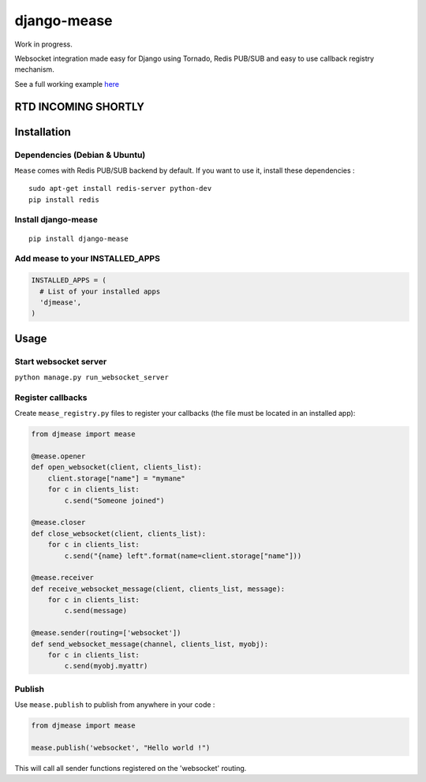 django-mease
============

Work in progress.

Websocket integration made easy for Django using Tornado, Redis PUB/SUB and easy to use callback registry mechanism.

See a full working example `here <https://github.com/florianpaquet/django-mease-example>`_

RTD INCOMING SHORTLY
--------------------

Installation
------------

Dependencies (Debian & Ubuntu)
~~~~~~~~~~~~~~~~~~~~~~~~~~~~~~

``Mease`` comes with Redis PUB/SUB backend by default. If you want to use it, install these dependencies :

::

    sudo apt-get install redis-server python-dev
    pip install redis


Install django-mease
~~~~~~~~~~~~~~~~~~~~

::

    pip install django-mease


Add mease to your INSTALLED_APPS
~~~~~~~~~~~~~~~~~~~~~~~~~~~~~~~~

.. code:: python

    INSTALLED_APPS = (
      # List of your installed apps
      'djmease',
    )



Usage
-----

Start websocket server
~~~~~~~~~~~~~~~~~~~~~~

``python manage.py run_websocket_server``


Register callbacks
~~~~~~~~~~~~~~~~~~

Create ``mease_registry.py`` files to register your callbacks (the file must be located in an installed app):

.. code:: python

    from djmease import mease

    @mease.opener
    def open_websocket(client, clients_list):
        client.storage["name"] = "mymane"
        for c in clients_list:
            c.send("Someone joined")

    @mease.closer
    def close_websocket(client, clients_list):
        for c in clients_list:
            c.send("{name} left".format(name=client.storage["name"]))

    @mease.receiver
    def receive_websocket_message(client, clients_list, message):
        for c in clients_list:
            c.send(message)

    @mease.sender(routing=['websocket'])
    def send_websocket_message(channel, clients_list, myobj):
        for c in clients_list:
            c.send(myobj.myattr)


Publish
~~~~~~~

Use ``mease.publish`` to publish from anywhere in your code :

.. code:: python

    from djmease import mease

    mease.publish('websocket', "Hello world !")


This will call all sender functions registered on the 'websocket' routing.
